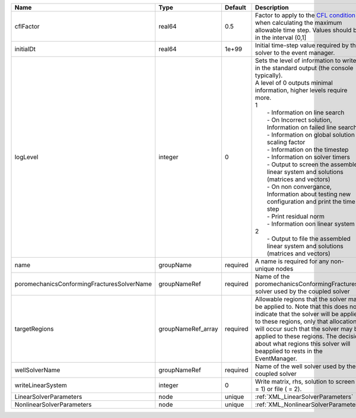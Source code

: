 

========================================== ================== ======== ================================================================================================================================================================================================================================================================================================================================================================================================================================================================================================================================================================================================================================================================================================================== 
Name                                       Type               Default  Description                                                                                                                                                                                                                                                                                                                                                                                                                                                                                                                                                                                                                                                                                                        
========================================== ================== ======== ================================================================================================================================================================================================================================================================================================================================================================================================================================================================================================================================================================================================================================================================================================================== 
cflFactor                                  real64             0.5      Factor to apply to the `CFL condition <http://en.wikipedia.org/wiki/Courant-Friedrichs-Lewy_condition>`_ when calculating the maximum allowable time step. Values should be in the interval (0,1]                                                                                                                                                                                                                                                                                                                                                                                                                                                                                                                  
initialDt                                  real64             1e+99    Initial time-step value required by the solver to the event manager.                                                                                                                                                                                                                                                                                                                                                                                                                                                                                                                                                                                                                                               
logLevel                                   integer            0        | Sets the level of information to write in the standard output (the console typically).                                                                                                                                                                                                                                                                                                                                                                                                                                                                                                                                                                                                                             
                                                                       | A level of 0 outputs minimal information, higher levels require more.                                                                                                                                                                                                                                                                                                                                                                                                                                                                                                                                                                                                                                              
                                                                       | 1                                                                                                                                                                                                                                                                                                                                                                                                                                                                                                                                                                                                                                                                                                                  
                                                                       |  - Information on line search                                                                                                                                                                                                                                                                                                                                                                                                                                                                                                                                                                                                                                                                                      
                                                                       |  - On Incorrect solution, Information on failed line search                                                                                                                                                                                                                                                                                                                                                                                                                                                                                                                                                                                                                                                        
                                                                       |  - Information on global solution scaling factor                                                                                                                                                                                                                                                                                                                                                                                                                                                                                                                                                                                                                                                                   
                                                                       |  - Information on the timestep                                                                                                                                                                                                                                                                                                                                                                                                                                                                                                                                                                                                                                                                                     
                                                                       |  - Information on solver timers                                                                                                                                                                                                                                                                                                                                                                                                                                                                                                                                                                                                                                                                                    
                                                                       |  - Output to screen the assembled linear system and solutions (matrices and vectors)                                                                                                                                                                                                                                                                                                                                                                                                                                                                                                                                                                                                                               
                                                                       |  - On non convergance, Information about testing new configuration and print the time step                                                                                                                                                                                                                                                                                                                                                                                                                                                                                                                                                                                                                         
                                                                       |  - Print residual norm                                                                                                                                                                                                                                                                                                                                                                                                                                                                                                                                                                                                                                                                                             
                                                                       |  - Information oon linear system                                                                                                                                                                                                                                                                                                                                                                                                                                                                                                                                                                                                                                                                                   
                                                                       | 2                                                                                                                                                                                                                                                                                                                                                                                                                                                                                                                                                                                                                                                                                                                  
                                                                       |  - Output to file the assembled linear system and solutions (matrices and vectors)                                                                                                                                                                                                                                                                                                                                                                                                                                                                                                                                                                                                                                 
name                                       groupName          required A name is required for any non-unique nodes                                                                                                                                                                                                                                                                                                                                                                                                                                                                                                                                                                                                                                                                        
poromechanicsConformingFracturesSolverName groupNameRef       required Name of the poromechanicsConformingFractures solver used by the coupled solver                                                                                                                                                                                                                                                                                                                                                                                                                                                                                                                                                                                                                                     
targetRegions                              groupNameRef_array required Allowable regions that the solver may be applied to. Note that this does not indicate that the solver will be applied to these regions, only that allocation will occur such that the solver may be applied to these regions. The decision about what regions this solver will beapplied to rests in the EventManager.                                                                                                                                                                                                                                                                                                                                                                                             
wellSolverName                             groupNameRef       required Name of the well solver used by the coupled solver                                                                                                                                                                                                                                                                                                                                                                                                                                                                                                                                                                                                                                                                 
writeLinearSystem                          integer            0        Write matrix, rhs, solution to screen ( = 1) or file ( = 2).                                                                                                                                                                                                                                                                                                                                                                                                                                                                                                                                                                                                                                                       
LinearSolverParameters                     node               unique   :ref:`XML_LinearSolverParameters`                                                                                                                                                                                                                                                                                                                                                                                                                                                                                                                                                                                                                                                                                  
NonlinearSolverParameters                  node               unique   :ref:`XML_NonlinearSolverParameters`                                                                                                                                                                                                                                                                                                                                                                                                                                                                                                                                                                                                                                                                               
========================================== ================== ======== ================================================================================================================================================================================================================================================================================================================================================================================================================================================================================================================================================================================================================================================================================================================== 


